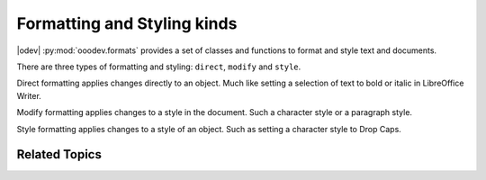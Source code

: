 .. _help_format_format_kinds:

Formatting and Styling kinds
============================

|odev| :py:mod:`ooodev.formats` provides a set of classes and functions to format and style text and documents.

There are three types of formatting and styling: ``direct``, ``modify`` and ``style``.

Direct formatting applies changes directly to an object.
Much like setting a selection of text to bold or italic in LibreOffice Writer.

Modify formatting applies changes to a style in the document. Such a character style or a paragraph style.

Style formatting applies changes to a style of an object. Such as setting a character style to Drop Caps.

Related Topics
--------------

.. seealso::

    .. cssclass:: ul-list

        - :ref:`help_format_coding_style`
